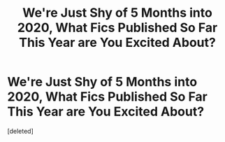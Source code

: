 #+TITLE: We're Just Shy of 5 Months into 2020, What Fics Published So Far This Year are You Excited About?

* We're Just Shy of 5 Months into 2020, What Fics Published So Far This Year are You Excited About?
:PROPERTIES:
:Score: 2
:DateUnix: 1587855613.0
:DateShort: 2020-Apr-26
:FlairText: Request
:END:
[deleted]

